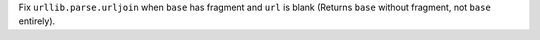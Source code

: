 Fix ``urllib.parse.urljoin``
when ``base`` has fragment and ``url`` is blank
(Returns ``base`` without fragment, not ``base`` entirely).